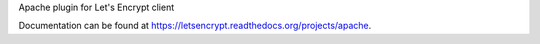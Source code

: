 Apache plugin for Let's Encrypt client

Documentation can be found at
https://letsencrypt.readthedocs.org/projects/apache.
